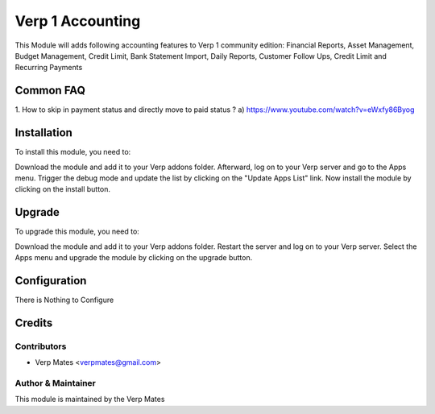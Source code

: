 ==================
Verp 1 Accounting
==================

This Module will adds following accounting features to Verp 1 community edition:
Financial Reports, Asset Management, Budget Management, Credit Limit, Bank Statement Import,
Daily Reports, Customer Follow Ups, Credit Limit and Recurring Payments


Common FAQ
==========
1. How to skip in payment status and directly move to paid status ?
a) https://www.youtube.com/watch?v=eWxfy86Byog

Installation
============

To install this module, you need to:

Download the module and add it to your Verp addons folder. Afterward, log on to
your Verp server and go to the Apps menu. Trigger the debug mode and update the
list by clicking on the "Update Apps List" link. Now install the module by
clicking on the install button.

Upgrade
============

To upgrade this module, you need to:

Download the module and add it to your Verp addons folder. Restart the server
and log on to your Verp server. Select the Apps menu and upgrade the module by
clicking on the upgrade button.


Configuration
=============

There is Nothing to Configure


Credits
=======

Contributors
------------

* Verp Mates <verpmates@gmail.com>


Author & Maintainer
-------------------

This module is maintained by the Verp Mates